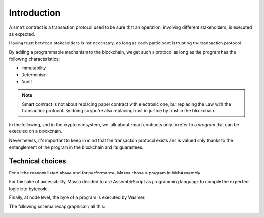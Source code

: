.. _sc-introduction:

Introduction
============

A smart contract is a transaction protocol used to be sure that an operation, involving different stakeholders, is executed as expected.

Having trust between stakeholders is not necessary, as long as each participant is trusting the transaction protocol.

By adding a programmable mechanism to the blockchain, we get such a protocol as long as the program has the following characteristics:

- Immutability
- Determinism
- Audit

.. note::
   Smart contract is not about replacing paper contract with electronic one, but
   replacing the Law with the transaction protocol.
   By doing so you're also replacing trust in justice by trust in the blockchain.

In the following, and in the crypto ecosystem, we talk about smart contracts only to refer to a *program* that can be executed on a blockchain.

Nevertheless, it's important to keep in mind that the transaction protocol exists and is valued only thanks to the entanglement of the program in the blockchain and its guarantees.


Technical choices
^^^^^^^^^^^^^^^^^

For all the reasons listed above and for performance, Massa chose a program in WebAssembly.

For the sake of accessibility, Massa decided to use AssemblyScript as programming language to compile the expected logic into bytecode.

Finally, at node level, the byte of a program is executed by Wasmer.

The following schema recap graphically all this:

.. image:: diagram-smartcontract.png
  :width: 250
  :align: center
